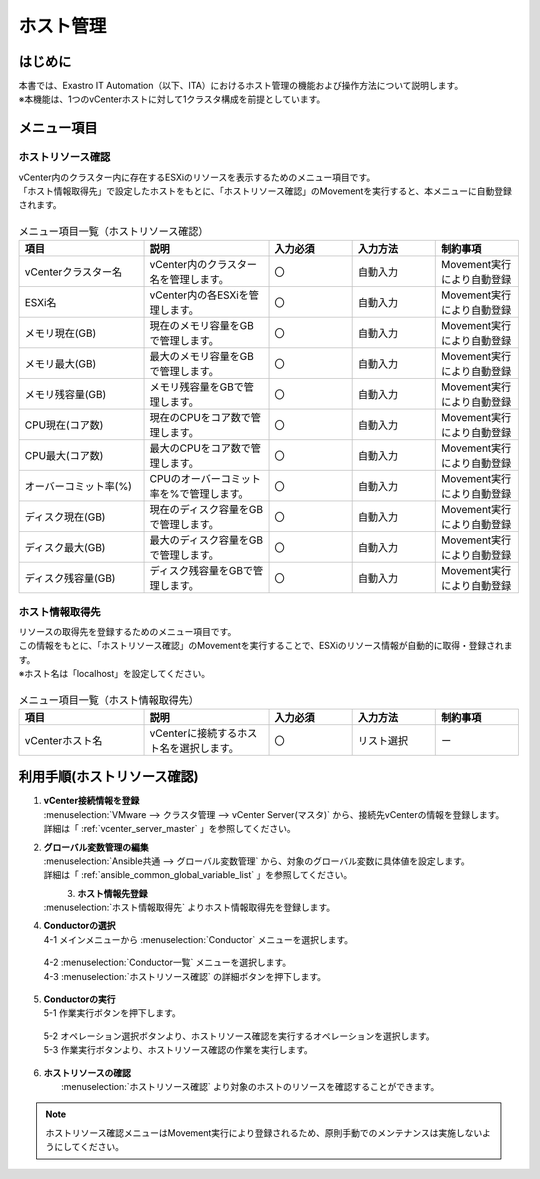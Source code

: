 ==============
ホスト管理
==============

はじめに
============
| 本書では、Exastro IT Automation（以下、ITA）におけるホスト管理の機能および操作方法について説明します。
| ※本機能は、1つのvCenterホストに対して1クラスタ構成を前提としています。

メニュー項目
============

.. _host_resource_check:

ホストリソース確認
~~~~~~~~~~~~~~~~~~~~~~
| vCenter内のクラスター内に存在するESXiのリソースを表示するためのメニュー項目です。
| 「ホスト情報取得先」で設定したホストをもとに、「ホストリソース確認」のMovementを実行すると、本メニューに自動登録されます。

.. figure:: /images/ja/templates/vmware/host_management/hostresouce_check_v2_5.png
   :width: 800px
   :alt: ホストリソース確認メニュー画面

.. list-table:: メニュー項目一覧（ホストリソース確認）
   :widths: 18 18 12 12 12
   :header-rows: 1
   :align: left

   * - | 項目
     - | 説明
     - | 入力必須
     - | 入力方法
     - | 制約事項
   * - | vCenterクラスター名
     - | vCenter内のクラスター名を管理します。
     - | 〇
     - | 自動入力
     - | Movement実行により自動登録
   * - | ESXi名
     - | vCenter内の各ESXiを管理します。
     - | 〇
     - | 自動入力
     - | Movement実行により自動登録
   * - | メモリ現在(GB)
     - | 現在のメモリ容量をGBで管理します。
     - | 〇
     - | 自動入力
     - | Movement実行により自動登録
   * - | メモリ最大(GB)
     - | 最大のメモリ容量をGBで管理します。
     - | 〇
     - | 自動入力
     - | Movement実行により自動登録
   * - | メモリ残容量(GB)
     - | メモリ残容量をGBで管理します。
     - | 〇
     - | 自動入力
     - | Movement実行により自動登録
   * - | CPU現在(コア数)
     - | 現在のCPUをコア数で管理します。
     - | 〇
     - | 自動入力
     - | Movement実行により自動登録
   * - | CPU最大(コア数)
     - | 最大のCPUをコア数で管理します。
     - | 〇
     - | 自動入力
     - | Movement実行により自動登録
   * - | オーバーコミット率(%)
     - | CPUのオーバーコミット率を%で管理します。
     - | 〇
     - | 自動入力
     - | Movement実行により自動登録
   * - | ディスク現在(GB)
     - | 現在のディスク容量をGBで管理します。
     - | 〇
     - | 自動入力
     - | Movement実行により自動登録
   * - | ディスク最大(GB)
     - | 最大のディスク容量をGBで管理します。
     - | 〇
     - | 自動入力
     - | Movement実行により自動登録
   * - | ディスク残容量(GB)
     - | ディスク残容量をGBで管理します。
     - | 〇
     - | 自動入力
     - | Movement実行により自動登録

.. _host_information_source:

ホスト情報取得先
~~~~~~~~~~~~~~~~~~
| リソースの取得先を登録するためのメニュー項目です。
| この情報をもとに、「ホストリソース確認」のMovementを実行することで、ESXiのリソース情報が自動的に取得・登録されます。
| ※ホスト名は「localhost」を設定してください。

.. figure:: /images/ja/templates/vmware/host_management/host_souce_v2_5.png
   :width: 800px
   :alt: ホスト情報取得先メニュー画面

.. list-table:: メニュー項目一覧（ホスト情報取得先）
   :widths: 18 18 12 12 12
   :header-rows: 1
   :align: left

   * - | 項目
     - | 説明
     - | 入力必須
     - | 入力方法
     - | 制約事項
   * - | vCenterホスト名
     - | vCenterに接続するホスト名を選択します。
     - | 〇
     - | リスト選択
     - | ー


利用手順(ホストリソース確認)
====================================

#. | **vCenter接続情報を登録**
   | :menuselection:`VMware --> クラスタ管理 --> vCenter Server(マスタ)` から、接続先vCenterの情報を登録します。
   | 詳細は「 :ref:`vcenter_server_master` 」を参照してください。

#. | **グローバル変数管理の編集**
   | :menuselection:`Ansible共通 --> グローバル変数管理` から、対象のグローバル変数に具体値を設定します。
   | 詳細は「 :ref:`ansible_common_global_variable_list` 」を参照してください。

   .. figure:: /images/ja/templates/vmware/global_variable_list_v2-4.png
        :alt: グローバル変数の編集画面
        :align: left
        :width: 800px

#. | **ホスト情報先登録**
   | :menuselection:`ホスト情報取得先` よりホスト情報取得先を登録します。

#. | **Conductorの選択**

   | 4-1 メインメニューから :menuselection:`Conductor` メニューを選択します。

   .. figure:: /images/ja/templates/vmware/mainmenu/conductor_mainmenuv2_5.png
      :width: 800px
      :alt: メインメニュー画面

   | 4-2 :menuselection:`Conductor一覧` メニューを選択します。

   | 4-3 :menuselection:`ホストリソース確認` の詳細ボタンを押下します。

   .. figure:: /images/ja/templates/vmware/mainmenu/conductorlist_v2_5.png
      :width: 800px
      :alt: Conductor一覧画面

#. | **Conductorの実行**

   | 5-1 作業実行ボタンを押下します。

   .. figure:: /images/ja/templates/vmware/mainmenu/conductor_execute_resoucev2_5.png
      :width: 800px
      :alt: Conductorリソース管理画面

   | 5-2 オペレーション選択ボタンより、ホストリソース確認を実行するオペレーションを選択します。


   | 5-3 作業実行ボタンより、ホストリソース確認の作業を実行します。

   .. figure:: /images/ja/templates/vmware/mainmenu/conductor_execute2_resoucev2_5.png
      :width: 800px
      :alt: Conductorリソース管理画面

#. | **ホストリソースの確認**
   |  :menuselection:`ホストリソース確認` より対象のホストのリソースを確認することができます。

.. note::
   | ホストリソース確認メニューはMovement実行により登録されるため、原則手動でのメンテナンスは実施しないようにしてください。
